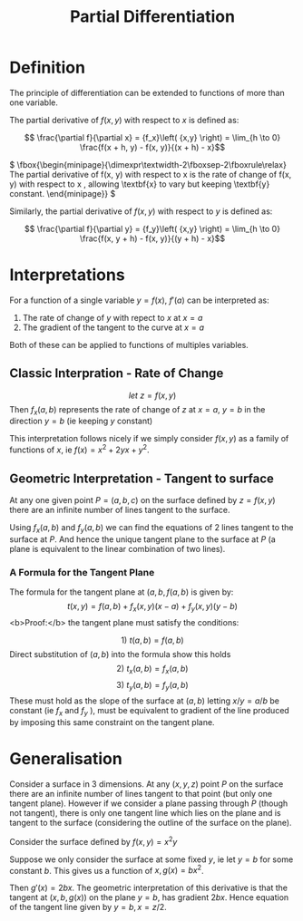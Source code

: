 #+TITLE: Partial Differentiation

* Definition

The principle of differentiation can be extended to functions of more than one variable.

The partial derivative of \( f(x, y) \) with respect to \( x \) is defined as:

\[ \frac{\partial f}{\partial x} = {f_x}\left( {x,y} \right) = \lim_{h \to 0} \frac{f(x + h, y) - f(x, y)}{(x + h) - x}\]

\( \fbox{\begin{minipage}{\dimexpr\textwidth-2\fboxsep-2\fboxrule\relax}
The partial derivative of f(x, y) with respect to x is the rate of change
of f(x, y) with respect to x , allowing \textbf{x} to vary but keeping \textbf{y} constant.
\end{minipage}} \)

Similarly, the partial derivative of \( f(x, y) \) with respect to \( y \) is defined as:

\[ \frac{\partial f}{\partial y} = {f_y}\left( {x,y} \right) = \lim_{h \to 0} \frac{f(x, y + h) - f(x, y)}{(y + h) - x}\]

#+LATEX: \newpage
* Interpretations

For a function of a single variable \( y = f(x) \), \( f'(a) \) can be interpreted as:

1. The rate of change of \( y \) with repect to \( x \) at \( x = a \)
2. The gradient of the tangent to the curve at \( x = a \)

Both of these can be applied to functions of multiples variables.

** Classic Interpration - Rate of Change
\[ let\ z = f(x, y) \]
Then \( {f_x}\left( {a,b} \right) \) represents the rate of change of \( z \) at \( x = a, \ y = b \) in the direction \( y = b \) (ie keeping \( y \) constant)

This interpretation follows nicely if we simply consider \( f(x, y) \) as a family of functions of \( x \), ie \( f(x) = x^2 + 2yx + y^2 \).

** Geometric Interpretation - Tangent to surface
At any one given point \( P = (a, b, c) \) on the surface defined by \( z = f(x, y) \) there
are an infinite number of lines tangent to the surface.

Using \( {f_x}\left( {a,b} \right) \) and \( {f_y}\left( {a,b} \right) \) we can find the equations of 2 lines tangent to the surface at \( P \).
And hence the unique tangent plane to the surface at \( P \) (a plane is equivalent to the linear combination of two lines).

*** A Formula for the Tangent Plane
    The formula for the tangent plane at \( (a, b, f(a, b) \) is given by:
    \[ t(x, y) = f(a, b) + f_x(x, y)(x - a) + f_y(x, y)(y - b) \]
    <b>Proof:</b> the tangent plane must satisfy the conditions: 
    
    \[ 1) \ t(a, b) = f(a, b) \] 
    Direct substitution of \( (a, b) \) into the formula show this holds
    \[ 2) \ t_x(a, b) = f_x(a, b) \] 
    \[ 3) \ t_y(a, b) = f_y(a, b)  \] 
    These must hold as the slope of the surface at \( (a, b) \) letting \( x/y = a/b \) be constant (ie \( f_x \) and \( f_y \) ), must be equivalent to gradient of the line produced by imposing this same constraint on the tangent plane.

* Generalisation

Consider a surface in 3 dimensions. At any \( (x, y, z) \) point \( P \) on the surface there are an
infinite number of lines tangent to that point (but only one tangent plane). However if we 
consider a plane passing through \( P \) (though not tangent), there is only one tangent line which lies on the plane
and is tangent to the surface (considering the outline of the surface on the plane).

Consider the surface defined by \( f(x, y) = x^2y \)

Suppose we only consider the surface at some fixed \( y \), ie let \( y = b \) for some constant 
\( b \). This gives us a function of \( x, g(x) = bx^2 \).

Then \( g'(x) = 2bx \). The geometric interpretation of this derivative is that the tangent at
\( (x, b, g(x)) \) on the plane \( y = b \), has gradient \( 2bx \). Hence equation of the 
tangent line given by \( y = b, x = z/2 \).
